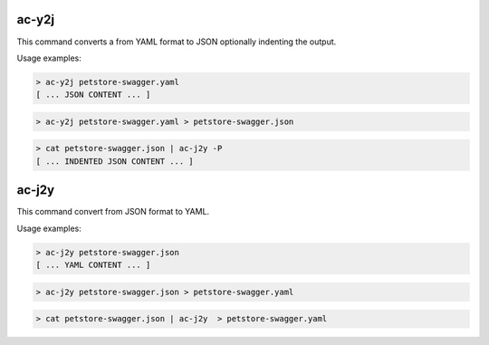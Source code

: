 ac-y2j
======

.. _ac_y2j:

This command converts a from YAML format to JSON optionally indenting the output.

Usage examples:

.. code-block:: console

    > ac-y2j petstore-swagger.yaml
    [ ... JSON CONTENT ... ]

.. code-block:: console

    > ac-y2j petstore-swagger.yaml > petstore-swagger.json

.. code-block:: console

    > cat petstore-swagger.json | ac-j2y -P
    [ ... INDENTED JSON CONTENT ... ]


ac-j2y
======

.. _ac_j2y:

This command convert from JSON format to YAML.

Usage examples:

.. code-block:: console

    > ac-j2y petstore-swagger.json
    [ ... YAML CONTENT ... ]

.. code-block:: console

    > ac-j2y petstore-swagger.json > petstore-swagger.yaml

.. code-block:: console

    > cat petstore-swagger.json | ac-j2y  > petstore-swagger.yaml
